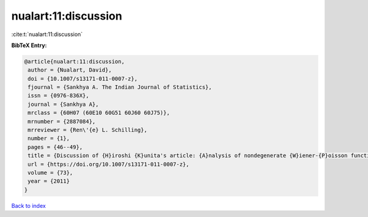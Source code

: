 nualart:11:discussion
=====================

:cite:t:`nualart:11:discussion`

**BibTeX Entry:**

.. code-block:: bibtex

   @article{nualart:11:discussion,
    author = {Nualart, David},
    doi = {10.1007/s13171-011-0007-z},
    fjournal = {Sankhya A. The Indian Journal of Statistics},
    issn = {0976-836X},
    journal = {Sankhya A},
    mrclass = {60H07 (60E10 60G51 60J60 60J75)},
    mrnumber = {2887084},
    mrreviewer = {Ren\'{e} L. Schilling},
    number = {1},
    pages = {46--49},
    title = {Discussion of {H}iroshi {K}unita's article: {A}nalysis of nondegenerate {W}iener-{P}oisson functionals and its applications to {I}t\^{o}'s {SDE} with jumps [MR2887083]},
    url = {https://doi.org/10.1007/s13171-011-0007-z},
    volume = {73},
    year = {2011}
   }

`Back to index <../By-Cite-Keys.rst>`_
